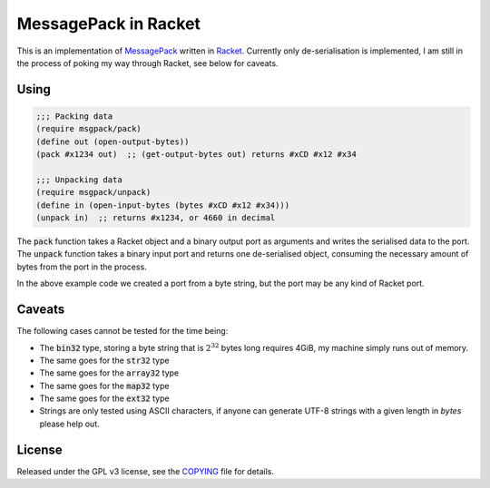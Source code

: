 #######################
 MessagePack in Racket
#######################

.. default-role:: code


This is an implementation of MessagePack_ written in Racket_.  Currently only
de-serialisation is implemented, I am still in the process of poking my way
through Racket, see below for caveats.

.. _MessagePack: http://msgpack.org/
.. _Racket: http://racket-lang.org/


Using
#####

.. code:: racket

   ;;; Packing data
   (require msgpack/pack)
   (define out (open-output-bytes))
   (pack #x1234 out)  ;; (get-output-bytes out) returns #xCD #x12 #x34

   ;;; Unpacking data
   (require msgpack/unpack)
   (define in (open-input-bytes (bytes #xCD #x12 #x34)))
   (unpack in)  ;; returns #x1234, or 4660 in decimal

The `pack` function takes a Racket object and a binary output port as arguments
and writes the serialised data to the port.  The `unpack` function takes a
binary input port and returns one de-serialised object, consuming the necessary
amount of bytes from the port in the process.

In the above example code we created a port from a byte string, but the port
may be any kind of Racket port.


Caveats
#######

The following cases cannot be tested for the time being:

- The `bin32` type, storing a byte string that is :math:`2^32` bytes long
  requires 4GiB, my machine simply runs out of memory.
- The same goes for the `str32` type
- The same goes for the `array32` type
- The same goes for the `map32` type
- The same goes for the `ext32` type
- Strings are only tested using ASCII characters, if anyone can generate
  UTF-8 strings with a given length in *bytes* please help out.


License
#######

Released under the GPL v3 license, see the COPYING_ file for details.

.. _COPYING: COPYING.txt
